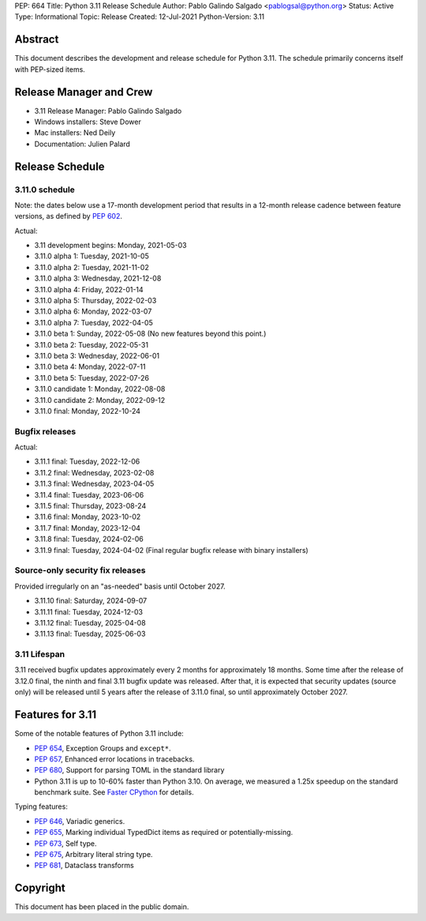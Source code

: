 PEP: 664
Title: Python 3.11 Release Schedule
Author: Pablo Galindo Salgado <pablogsal@python.org>
Status: Active
Type: Informational
Topic: Release
Created: 12-Jul-2021
Python-Version: 3.11


Abstract
========

This document describes the development and release schedule for
Python 3.11.  The schedule primarily concerns itself with PEP-sized
items.

.. Small features may be added up to the first beta
   release.  Bugs may be fixed until the final release,
   which is planned for October 2022.

Release Manager and Crew
========================

- 3.11 Release Manager: Pablo Galindo Salgado
- Windows installers: Steve Dower
- Mac installers: Ned Deily
- Documentation: Julien Palard


Release Schedule
================

3.11.0 schedule
---------------

Note: the dates below use a 17-month development period that results
in a 12-month release cadence between feature versions, as defined by
:pep:`602`.

.. release schedule: feature

Actual:

- 3.11 development begins: Monday, 2021-05-03
- 3.11.0 alpha 1: Tuesday, 2021-10-05
- 3.11.0 alpha 2: Tuesday, 2021-11-02
- 3.11.0 alpha 3: Wednesday, 2021-12-08
- 3.11.0 alpha 4: Friday, 2022-01-14
- 3.11.0 alpha 5: Thursday, 2022-02-03
- 3.11.0 alpha 6: Monday, 2022-03-07
- 3.11.0 alpha 7: Tuesday, 2022-04-05
- 3.11.0 beta 1: Sunday, 2022-05-08
  (No new features beyond this point.)
- 3.11.0 beta 2: Tuesday, 2022-05-31
- 3.11.0 beta 3: Wednesday, 2022-06-01
- 3.11.0 beta 4: Monday, 2022-07-11
- 3.11.0 beta 5: Tuesday, 2022-07-26
- 3.11.0 candidate 1: Monday, 2022-08-08
- 3.11.0 candidate 2: Monday, 2022-09-12
- 3.11.0 final: Monday, 2022-10-24

.. release schedule: ends

Bugfix releases
---------------

.. release schedule: bugfix

Actual:

- 3.11.1 final: Tuesday, 2022-12-06
- 3.11.2 final: Wednesday, 2023-02-08
- 3.11.3 final: Wednesday, 2023-04-05
- 3.11.4 final: Tuesday, 2023-06-06
- 3.11.5 final: Thursday, 2023-08-24
- 3.11.6 final: Monday, 2023-10-02
- 3.11.7 final: Monday, 2023-12-04
- 3.11.8 final: Tuesday, 2024-02-06
- 3.11.9 final: Tuesday, 2024-04-02
  (Final regular bugfix release with binary installers)

.. release schedule: ends

Source-only security fix releases
---------------------------------

Provided irregularly on an "as-needed" basis until October 2027.

.. release schedule: security

- 3.11.10 final: Saturday, 2024-09-07
- 3.11.11 final: Tuesday, 2024-12-03
- 3.11.12 final: Tuesday, 2025-04-08
- 3.11.13 final: Tuesday, 2025-06-03

.. release schedule: ends

3.11 Lifespan
-------------

3.11 received bugfix updates approximately every 2 months for
approximately 18 months.  Some time after the release of 3.12.0 final,
the ninth and final 3.11 bugfix update was released.  After that,
it is expected that security updates (source only) will be released
until 5 years after the release of 3.11.0 final, so until approximately
October 2027.


Features for 3.11
=================

Some of the notable features of Python 3.11 include:

* :pep:`654`, Exception Groups and ``except*``.
* :pep:`657`, Enhanced error locations in tracebacks.
* :pep:`680`, Support for parsing TOML in the standard library
* Python 3.11 is up to 10-60% faster than Python 3.10. On average, we measured
  a 1.25x speedup on the standard benchmark suite. See `Faster CPython
  <https://docs.python.org/3.11/whatsnew/3.11.html#faster-cpython>`__ for
  details.

Typing features:

* :pep:`646`, Variadic generics.
* :pep:`655`, Marking individual TypedDict items as required or potentially-missing.
* :pep:`673`, Self type.
* :pep:`675`, Arbitrary literal string type.
* :pep:`681`, Dataclass transforms

Copyright
=========

This document has been placed in the public domain.
